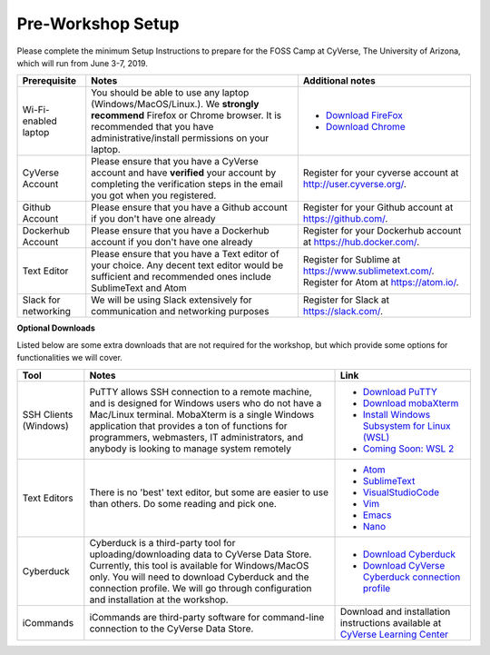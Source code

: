 **Pre-Workshop Setup**
======================

Please complete the minimum Setup Instructions to prepare for the FOSS Camp at CyVerse, The University of Arizona, which will run from June 3-7, 2019.

.. list-table::
    :header-rows: 1

    * - Prerequisite
      - Notes
      - Additional notes
    * - Wi-Fi-enabled laptop
      - You should be able to use any laptop (Windows/MacOS/Linux.). We **strongly recommend** Firefox or Chrome browser. It is recommended that you have administrative/install permissions on your laptop.
      - - `Download FireFox <https://www.mozilla.org/en-US/firefox/new/?scene=2>`_
        - `Download Chrome <https://www.google.com/chrome/browser/>`_
    * - CyVerse Account
      - Please ensure that you have a CyVerse account and have **verified** your account by completing the verification steps in the email you got when you registered.
      - Register for your cyverse account at http://user.cyverse.org/.
    * - Github Account
      - Please ensure that you have a Github account if you don't have one already
      - Register for your Github account at `https://github.com/ <https://github.com/>`_.
    * - Dockerhub Account
      - Please ensure that you have a Dockerhub account if you don't have one already
      - Register for your Dockerhub account at `https://hub.docker.com/ <https://hub.docker.com/>`_.
    * - Text Editor
      - Please ensure that you have a Text editor of your choice. Any decent text editor would be sufficient and
        recommended ones include SublimeText and Atom
      - Register for Sublime at `https://www.sublimetext.com/ <https://www.sublimetext.com/>`_. Register for Atom at `https://atom.io/ <https://atom.io/>`_.
    * - Slack for networking
      - We will be using Slack extensively for communication and networking purposes
      - Register for Slack at `https://slack.com/ <https://slack.com/>`_.

**Optional Downloads**

Listed below are some extra downloads that are not required for the workshop, but which provide some options for functionalities we will cover.

.. list-table::
    :header-rows: 1

    * - Tool
      - Notes
      - Link
    * - SSH Clients (Windows)
      - PuTTY allows SSH connection to a remote machine, and is designed for
        Windows users who do not have a Mac/Linux terminal. MobaXterm is a single 
        Windows application that provides a ton of functions for programmers, webmasters, 
        IT administrators, and anybody is looking to manage system remotely
      - - `Download PuTTY <https://www.chiark.greenend.org.uk/~sgtatham/putty/latest.html>`_
        - `Download mobaXterm <https://mobaxterm.mobatek.net>`_
        - `Install Windows Subsystem for Linux (WSL) <https://www.howtogeek.com/249966/how-to-install-and-use-the-linux-bash-shell-on-windows-10/>`_ 
        - `Coming Soon: WSL 2 <https://devblogs.microsoft.com/commandline/announcing-wsl-2/>`_
    * - Text Editors
      - There is no 'best' text editor, but some are easier to use than others. Do some reading and pick one.
      - - `Atom <https://atom.io/>`_
        - `SublimeText <https://www.sublimetext.com/>`_
        - `VisualStudioCode <https://code.visualstudio.com/>`_       
        - `Vim <http://www.vim.org/>`_
        - `Emacs <https://www.gnu.org/software/emacs/>`_
        - `Nano <https://www.nano-editor.org>`_
    * - Cyberduck
      - Cyberduck is a third-party tool for uploading/downloading data to CyVerse Data Store.
        Currently, this tool is available for Windows/MacOS only. You will need
        to download Cyberduck and the connection profile. We will go through
        configuration and installation at the workshop.
      - - `Download Cyberduck <https://cyberduck.io/>`_
        - `Download CyVerse Cyberduck connection profile <https://wiki.cyverse.org/wiki/download/attachments/18188197/iPlant%20Data%20Store.cyberduckprofile?version=1&modificationDate=1436557522000&api=v2>`_
    * - iCommands
      - iCommands are third-party software for command-line connection to the
        CyVerse Data Store.
      - Download and installation instructions available at `CyVerse Learning Center <https://cyverse-data-store-guide.readthedocs-hosted.com/en/latest/step2.html>`__
